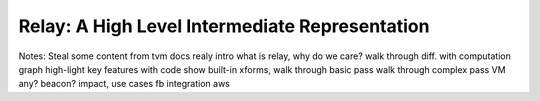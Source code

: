 -----------------------------------------------
Relay: A High Level Intermediate Representation
-----------------------------------------------

Notes:
Steal some content from tvm docs realy intro
what is relay, why do we care?
walk through diff. with computation graph
high-light key features with code
show built-in xforms,
walk through basic pass
walk through complex pass
VM
any?
beacon?
impact, use cases
fb integration
aws


